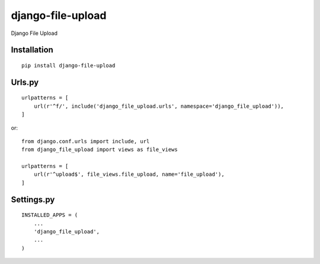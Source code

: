 ==================
django-file-upload
==================

Django File Upload

Installation
============

::

    pip install django-file-upload


Urls.py
=======

::

    urlpatterns = [
        url(r'^f/', include('django_file_upload.urls', namespace='django_file_upload')),
    ]


or::

    from django.conf.urls import include, url
    from django_file_upload import views as file_views

    urlpatterns = [
        url(r'^upload$', file_views.file_upload, name='file_upload'),
    ]


Settings.py
===========

::

    INSTALLED_APPS = (
        ...
        'django_file_upload',
        ...
    )

